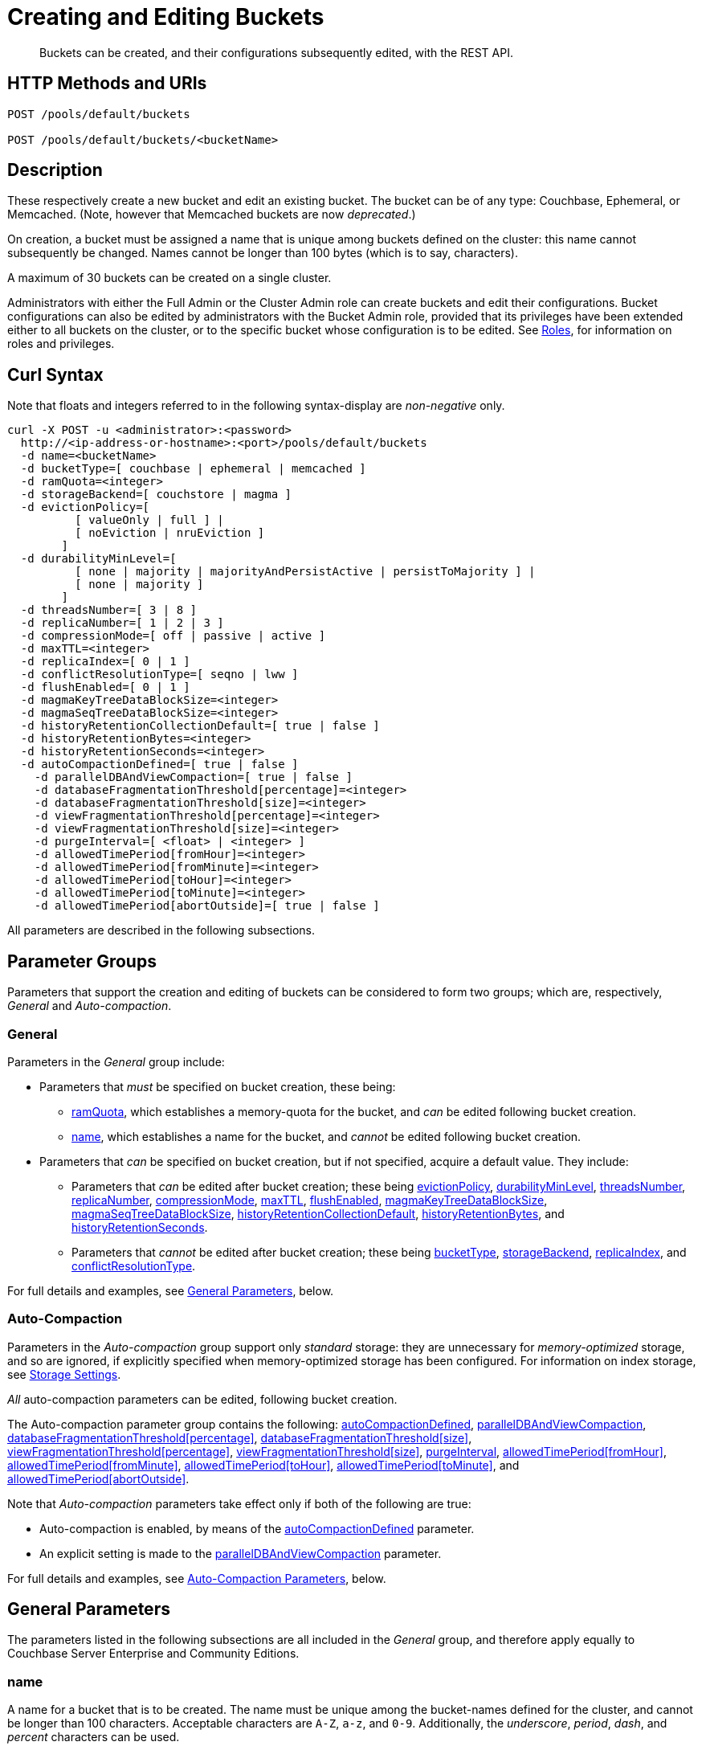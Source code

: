 = Creating and Editing Buckets
:description: Buckets can be created, and their configurations subsequently edited, with the REST API.
:page-aliases: rest-api:rest-bucket-rest-bucket-set-priority,rest-api:rest-bucket-metadata-ejection,rest-api:rest-bucket-parameters,rest-api:rest-bucket-memory-quota
:page-topic-type: reference

[abstract]
{description}

[#http-methods-and-uris]
== HTTP Methods and URIs

----
POST /pools/default/buckets

POST /pools/default/buckets/<bucketName>
----

[#description]
== Description

These respectively create a new bucket and edit an existing bucket.
The bucket can be of any type: Couchbase, Ephemeral, or Memcached.
(Note, however that Memcached buckets are now _deprecated_.)

On creation, a bucket must be assigned a name that is unique among buckets defined on the cluster: this name cannot subsequently be changed.
Names cannot be longer than 100 bytes (which is to say, characters).

A maximum of 30 buckets can be created on a single cluster.

Administrators with either the Full Admin or the Cluster Admin role can create buckets and edit their configurations.
Bucket configurations can also be edited by administrators with the Bucket Admin role, provided that its privileges have been extended either to all buckets on the cluster, or to the specific bucket whose configuration is to be edited.
See xref:learn:security/roles.adoc[Roles], for information on roles and privileges.


[#curl-syntax]
== Curl Syntax

Note that floats and integers referred to in the following syntax-display are _non-negative_ only.

----
curl -X POST -u <administrator>:<password>
  http://<ip-address-or-hostname>:<port>/pools/default/buckets
  -d name=<bucketName>
  -d bucketType=[ couchbase | ephemeral | memcached ]
  -d ramQuota=<integer>
  -d storageBackend=[ couchstore | magma ]
  -d evictionPolicy=[
          [ valueOnly | full ] |
          [ noEviction | nruEviction ]
        ]
  -d durabilityMinLevel=[
          [ none | majority | majorityAndPersistActive | persistToMajority ] |
          [ none | majority ]
        ]
  -d threadsNumber=[ 3 | 8 ]
  -d replicaNumber=[ 1 | 2 | 3 ]
  -d compressionMode=[ off | passive | active ]
  -d maxTTL=<integer>
  -d replicaIndex=[ 0 | 1 ]
  -d conflictResolutionType=[ seqno | lww ]
  -d flushEnabled=[ 0 | 1 ]
  -d magmaKeyTreeDataBlockSize=<integer>
  -d magmaSeqTreeDataBlockSize=<integer>
  -d historyRetentionCollectionDefault=[ true | false ]
  -d historyRetentionBytes=<integer>
  -d historyRetentionSeconds=<integer>
  -d autoCompactionDefined=[ true | false ]
    -d parallelDBAndViewCompaction=[ true | false ]
    -d databaseFragmentationThreshold[percentage]=<integer>
    -d databaseFragmentationThreshold[size]=<integer>
    -d viewFragmentationThreshold[percentage]=<integer>
    -d viewFragmentationThreshold[size]=<integer>
    -d purgeInterval=[ <float> | <integer> ]
    -d allowedTimePeriod[fromHour]=<integer>
    -d allowedTimePeriod[fromMinute]=<integer>
    -d allowedTimePeriod[toHour]=<integer>
    -d allowedTimePeriod[toMinute]=<integer>
    -d allowedTimePeriod[abortOutside]=[ true | false ]
----

All parameters are described in the following subsections.

== Parameter Groups

Parameters that support the creation and editing of buckets can be considered to form two groups; which are, respectively, _General_ and _Auto-compaction_.

=== General

Parameters in the _General_ group include:

* Parameters that _must_ be specified on bucket creation, these being:

** xref:rest-api:rest-bucket-create.adoc#ramQuota[ramQuota], which establishes a memory-quota for the bucket, and _can_ be edited following bucket creation.

** xref:rest-api:rest-bucket-create.adoc#name[name], which establishes a name for the bucket, and _cannot_ be edited following bucket creation.

* Parameters that _can_ be specified on bucket creation, but if not specified, acquire a default value.
They include:

** Parameters that _can_ be edited after bucket creation; these being xref:rest-api:rest-bucket-create.adoc#evictionpolicy[evictionPolicy], xref:rest-api:rest-bucket-create.adoc#durabilityminlevel[durabilityMinLevel], xref:rest-api:rest-bucket-create.adoc#threadsnumber[threadsNumber], xref:rest-api:rest-bucket-create.adoc#replicanumber[replicaNumber], xref:rest-api:rest-bucket-create.adoc#compressionmode[compressionMode], xref:rest-api:rest-bucket-create.adoc#maxttl[maxTTL], xref:rest-api:rest-bucket-create.adoc#flushenabled[flushEnabled], xref:rest-api:rest-bucket-create.adoc#magmakeytreedatablocksize[magmaKeyTreeDataBlockSize], xref:rest-api:rest-bucket-create.adoc#magmaseqtreedatablocksize[magmaSeqTreeDataBlockSize],
xref:rest-api:rest-bucket-create.adoc#historyretentioncollectiondefault[historyRetentionCollectionDefault],
xref:rest-api:rest-bucket-create.adoc#historyretentionbytes[historyRetentionBytes], and
xref:rest-api:rest-bucket-create.adoc#historyretentionseconds[historyRetentionSeconds].

** Parameters that _cannot_ be edited after bucket creation; these being xref:rest-api:rest-bucket-create.adoc#buckettype[bucketType], xref:rest-api:rest-bucket-create.adoc#storagebackend[storageBackend], xref:rest-api:rest-bucket-create.adoc#replicaindex[replicaIndex], and xref:rest-api:rest-bucket-create.adoc#conflictresolutiontype[conflictResolutionType].

For full details and examples, see xref:rest-api:rest-bucket-create.adoc#general-parameters[General Parameters], below.

=== Auto-Compaction

Parameters in the _Auto-compaction_ group support only _standard_ storage: they are unnecessary for _memory-optimized_ storage, and so are ignored, if explicitly specified when memory-optimized storage has been configured.
For information on index storage, see xref:learn:services-and-indexes/indexes/storage-modes.adoc[Storage Settings].

_All_ auto-compaction parameters can be edited, following bucket creation.

The Auto-compaction parameter group contains the following: xref:rest-api:rest-bucket-create.adoc#autocompactiondefined[autoCompactionDefined], xref:rest-api:rest-bucket-create.adoc#paralleldbandviewcompaction[parallelDBAndViewCompaction], xref:rest-api:rest-bucket-create.adoc#databasefragmentationthresholdpercentage[+databaseFragmentationThreshold[percentage]+], xref:rest-api:rest-bucket-create.adoc#databasefragmentationthresholdsize[+databaseFragmentationThreshold[size]+], xref:rest-api:rest-bucket-create.adoc#viewfragmentationthresholdpercentage[+viewFragmentationThreshold[percentage]+], xref:rest-api:rest-bucket-create.adoc#viewfragmentationthresholdsize[+viewFragmentationThreshold[size]+], xref:rest-api:rest-bucket-create.adoc#purgeinterval[purgeInterval], xref:rest-api:rest-bucket-create.adoc#allowedtimeperiodfromhour[+allowedTimePeriod[fromHour]+], xref:rest-api:rest-bucket-create.adoc#allowedtimeperiodfromminute[+allowedTimePeriod[fromMinute]+], xref:rest-api:rest-bucket-create.adoc#allowedtimeperiodtohour[+allowedTimePeriod[toHour]+], xref:rest-api:rest-bucket-create.adoc#allowedtimeperiodtominute[+allowedTimePeriod[toMinute]+], and xref:rest-api:rest-bucket-create.adoc#allowedtimeperiodabortoutside[+allowedTimePeriod[abortOutside]+].

Note that _Auto-compaction_ parameters take effect only if both of the following are true:

* Auto-compaction is enabled, by means of the xref:rest-api:rest-bucket-create.adoc#autocompactiondefined[autoCompactionDefined] parameter.

* An explicit setting is made to the xref:rest-api:rest-bucket-create.adoc#paralleldbandviewcompaction[parallelDBAndViewCompaction] parameter.

For full details and examples, see xref:rest-api:rest-bucket-create.adoc#auto-compaction-parameters[Auto-Compaction Parameters], below.

[#general-parameters]
== General Parameters

The parameters listed in the following subsections are all included in the _General_ group, and therefore apply equally to Couchbase Server Enterprise and Community Editions.

[#name]
=== name

A name for a bucket that is to be created.
The name must be unique among the bucket-names defined for the cluster, and cannot be longer than 100 characters.
Acceptable characters are `A-Z`, `a-z`, and `0-9`.
Additionally, the _underscore_, _period_, _dash_, and _percent_ characters can be used.

The name parameter _must_ be specified, if a bucket is being created.
If it is not, or if the intended name is improperly designed, an error-notification is returned.
For example: : `{"name":"Bucket name needs to be specified"}`.
Note that a bucket-name _cannot_ be changed after bucket-creation.
Therefore, if this parameter is specified in an attempt to edit the bucket-configuration, it is ignored.
To edit the configuration of an existing bucket, the bucket-name must be specified as the `<bucketName>` path-parameter; as indicated above, in xref:rest-api:rest-bucket-create.adoc#http-methods-and-uris[HTTP Methods and URIs].

[#example-name-create]
==== Example: Defining a New Name, When Creating

In the following example, a bucket named `testBucket` is created, with a RAM-size of `256` MiB.
The bucket name is specified by means of the `name` parameter, with a value of `testBucket`.

----
curl -v -X POST http://10.143.201.101:8091/pools/default/buckets \
-u Administrator:password \
-d name=testBucket \
-d ramQuota=256
----

If successful, the call returns a `202 Accepted` notification, with empty content.

[#example-name-edit]
==== Example: Referencing the Existing Name, When Editing

To _edit_ the bucket, the same endpoint is used, but with the bucket name specified as a concluding path-parameter, as follows:

----
curl -v -X POST http://10.143.201.101:8091/pools/default/buckets/testBucket \
-u Administrator:password \
-d ramQuota=512
----

The value of the `ramQuota` parameter (described below), is hereby increased to `512` MiB.

[#buckettype]
=== bucketType

Specifies the _type_ of the bucket.
This can be `couchbase` (which is the default), `ephemeral`, or `memcached`.
For a detailed explanation of bucket types, see xref:learn:buckets-memory-and-storage/buckets.adoc[Buckets].

If an invalid bucket type is specified, the error-notification `{"bucketType":"invalid bucket type"}` is returned.

This parameter _cannot_ be modified, following bucket-creation.
If an attempt at modification is made, the parameter is ignored.

[#example-buckettype-create]
==== Example: Defining a Bucket Type, When Creating

A bucket type can _only_ be specified when the bucket is created: the specified type _cannot_ be changed subsequently.

The following example creates a bucket, named `testBucket`, whose type is _ephemeral_:

----
curl -v -X POST http://10.143.201.101:8091/pools/default/buckets \
-u Administrator:password \
-d name=testBucket \
-d ramQuota=256 \
-d bucketType=ephemeral
----

If successful, the call returns a `202 Accepted` notification.
No object is returned.

[#ramQuota]
=== ramQuota

The amount of memory to be allocated to the bucket, per node, in MiB.
The minimum amount is 100 MiB.
The maximum amount is the total Data Service memory quota configured per node, minus the amount already assigned to other buckets.
For information on per node memory configuration, see the page for xref:manage:manage-settings/general-settings.adoc[General] Settings.

A value for `ramQuota` _must_ be specified: the value _can_ be modified, following bucket-creation.

An incorrect memory-specification returns a notification such as `{"ramQuota":"RAM quota cannot be less than 100 MiB"}`.

[#example-ramQuota-create]
==== Example: Specifying a Memory Quota, when Creating

The following example creates a Couchbase bucket, named `testBucket` and assigns it `256` MiB of memory.

----
curl -v -X POST http://10.143.201.101:8091/pools/default/buckets \
-u Administrator:password \
-d name=testBucket \
-d ramQuota=256
----

Note that the bucket is of type `couchbase` by default.

If successful, the call returns a `202 Accepted` notification.
No object is returned.

[#example-ramQuota-edit]
==== Example: Specifying a New Memory Quota, when Editing

The following example assigns a new memory quota, of `512` MiB, to the existing bucket `testBucket`.

----
curl -v -X POST http://10.143.201.101:8091/pools/default/buckets/testBucket \
-u Administrator:password \
-d ramQuota=512
----

If successful, the call returns a `200 OK` notification.
No object is returned.

[#storagebackend]
=== storageBackend

The _storage backend_ to be assigned to and used by the bucket.
This can be either `couchstore` (which is the default) or `magma`.
For information, see xref:learn:buckets-memory-and-storage/storage-engines.adoc[Storage Engines].

[#example-storage-backend]
==== Example: Specifying the Storage Backend

The storage backend can be specified only on bucket-creation.
A minimum of 1024 MiB is required if the `magma` option is used; a minimum of 100 MiB if the default `couchstore` is used.

----
curl -v -X POST http://127.0.0.1:8091/pools/default/buckets \
-u Administrator:password \
-d ramQuota=1024 \
-d storageBackend=magma \
-d name=testBucket
----

If successful, the call returns a `202 Accepted` notification.
No object is returned.

[#evictionpolicy]
=== evictionPolicy

The _ejection policy_ to be assigned to and used by the bucket.
(Note that _eviction_ is, in the current release, referred to as _ejection_; and this revised naming will continue to be used in future releases.)
Policy-assignment depends on bucket type.
For a _Couchbase_ bucket, the policy can be `valueOnly` (which is the default) or `fullEviction`.
For an _Ephemeral_ bucket, the policy can be `noEviction` (which is the default) or `nruEviction`.
No policy can be assigned to a _Memcached_ bucket.

This value _can_ be modified, following bucket-creation.
If such modification occurs, the bucket is restarted with the new setting: this may cause inaccessibility of data, during the bucket's warm-up period.

Incorrect specification of an ejection policy returns an error-notification, such as `{"evictionPolicy":"Eviction policy must be either 'valueOnly' or 'fullEviction' for couchbase buckets"}`.

For information on ejection policies, see xref:learn:buckets-memory-and-storage/buckets.adoc#bucket-types[Bucket Types].
For general information on memory management in the context of ejection, see xref:learn:buckets-memory-and-storage/memory.adoc#ejection[Ejection].

[#example-evictionpolicy-create]
==== Example: Specifying an Eviction Policy, when Creating

The following example creates a new bucket, named `testBucket`, which is a Couchbase bucket by default; and assigns it the `fullEviction` policy.

----
curl -v -X POST http://10.143.201.101:8091/pools/default/buckets \
-u Administrator:password \
-d name=testBucket -d ramQuota=256 \
-d evictionPolicy=fullEviction
----

If successful, the call returns a `202 Accepted` notification.
No object is returned.

[#example-evictionpolicy-edit]
==== Example: Specifying a New Eviction Policy, when Editing

The following example modifies the eviction policy of the existing bucket `testBucket`, specifying that it should be `valueOnly`.

----
curl -v -X POST http://10.143.201.101:8091/pools/default/buckets/testBucket \
-u Administrator:password \
-d evictionPolicy=valueOnly
----

If successful, the call returns a `200 OK` notification.
No object is returned.

[#durabilityminlevel]
=== durabilityMinLevel

A _durability level_ to be assigned to the bucket, as the minimum level at which all writes to the bucket must occur.
Level-assignment depends on bucket type.
For a _Couchbase_ bucket, the level can be `none`, `majority`, `majorityAndPersistActive`, or `persistToMajority`.
For an _Ephemeral_ bucket, the level can be `none` or `majority`.
No level can be assigned to a _Memcached_ bucket.

This parameter _can_ be modified, following bucket-creation.

For information on durability and levels, see xref:learn:data/durability.adoc[Durability].

[#example-durabilityminlevel-create]
==== Example: Specifying a Minimum Durability Level, when Creating

The following example creates a new bucket, named `testBucket`, which is a Couchbase bucket by default; and assigns it the minimum durability level of `majorityAndPersistActive`.

----
curl -v -X POST http://10.143.201.101:8091/pools/default/buckets \
-u Administrator:password \
-d name=testBucket \
-d ramQuota=256 \
-d durabilityMinLevel=majorityAndPersistActive
----

If successful, the call returns a `202 Accepted` notification.
No object is returned.

[#example-durabilityminlevel-edit]
==== Example: Specifying a New Minimum Durability Level, when Editing

The following example modifies the minimum durability level of the existing bucket `testBucket`, changing the level to `persistToMajority`.

----
curl -v -X POST http://10.143.201.101:8091/pools/default/buckets/testBucket \
-u Administrator:password \
-d durabilityMinLevel=persistToMajority
----

If successful, the call returns a `200 OK` notification.
No object is returned.

[#threadsnumber]
=== threadsNumber

The _priority_ for the bucket, as described in xref:manage:manage-buckets/create-bucket.adoc#bucket-priority[Create a Bucket].
Priority can be established as either _Low_ or _High_.
To establish priority as _Low_ (which is the default), the value of `threadsNumber` must be `3`.
To establish priority as _High_, the value must be `8`.
If any other value is used, the value is ignored; and the bucket's priority remains low.

If this parameter is incorrectly specified, an error-notification such as the following is returned: `{"threadsNumber":"The number of threads must be an integer between 2 and 8"}`.
(Note that, as indicated above, all values other than `3` and `8` are ignored.)

This parameter _can_ be modified, following bucket-creation.
If such modification occurs, the bucket is restarted with the new setting: this may cause inaccessibility of data, during the bucket's warm-up period.

[#example-threadsnumber-create]
==== Example: Specifying a Bucket Priority, when Creating

The following example creates a new bucket, named `testBucket`, which is a Couchbase bucket by default; and assigns it a _High_ priority, by specifying `8` as the value to the `threadsNumber` parameter.

----
curl -v -X POST http://10.143.201.101:8091/pools/default/buckets \
-u Administrator:password \
-d name=testBucket \
-d ramQuota=256 \
-d threadsNumber=8
----

If successful, the call returns a `202 Accepted` notification.
No object is returned.

[#example-threadsnumber-edit]
==== Example: Specifying a New Bucket Priority, when Editing

The following example modifies the priority of the existing bucket `testBucket`, changing the level to _Low_, by establishing `3` as the value of the `threadsNumber` parameter.

----
curl -v -X POST http://10.143.201.101:8091/pools/default/buckets/testBucket \
-u Administrator:password \
-d threadsNumber=3
----

If successful, the call returns a `200 OK` notification.
No object is returned.

[#replicanumber]
=== replicaNumber

The number of _replicas_ for the bucket.
For information on replicas and replication, see xref:learn:clusters-and-availability/intra-cluster-replication.adoc[Intra-Cluster Replication] and xref:learn:buckets-memory-and-storage/vbuckets.adoc[vBuckets].
The possible values are `0` (which _disables_ replication, and therefore ensures that no replicas will be maintained), `1` (which is the default), `2`, and `3`.
If a number greater than `3` is specified, the following error-notification is returned: `{"replicaNumber":"Replica number larger than 3 is not supported."}`.

If more replicas are requested than can be assigned to the cluster, due to an insufficient number of nodes, no notification is returned. Instead, the maximum possible number of replicas is created: additional replicas will be added subsequently, if more nodes become available.

This parameter _can_ be modified, following bucket-creation.
Such modification may require a rebalance: for information, see xref:learn:clusters-and-availability/rebalance.adoc[Rebalance].

[#example-replicanumber-create]
==== Example: Specifying a Number of Replicas, when Creating

The following example creates a new bucket, named `testBucket`, and specifies that it should have `3` replicas.
----
curl -v -X POST http://10.143.201.101:8091/pools/default/buckets \
-u Administrator:password \
-d name=testBucket \
-d ramQuota=256 \
-d replicaNumber=3
----

If successful, the call returns a `202 Accepted` notification.
No object is returned.

[#example-replicanumber-edit]
==== Example: Specifying a Modified Number of Replicas, when Editing

The following example changes the replica-number of the existing bucket `testBucket`, specifying that the number be `2`:

----
curl -v -X POST http://10.143.201.101:8091/pools/default/buckets/testBucket \
-u Administrator:password \
-d replicaNumber=2
----

If successful, the call returns a `200 OK` notification.
No object is returned.

[#compressionmode]
=== compressionMode

The _compression mode_ for the bucket.
The possible values are `off`, `passive` (which is the default), and `active`.
If the value is incorrectly specified, the following error-notification is returned: `{"compressionMode":"compressionMode can be set to 'off', 'passive' or 'active'"}`.

This parameter _can_ be modified, following bucket-creation.

For information on compression and compression modes, see xref:learn:buckets-memory-and-storage/compression.adoc[Compression].

[#example-compressionmode-creating]
==== Example: Specifying a Compression Mode, when Creating

The following example creates a new bucket, named `testBucket`, and assigns it the `active` compression mode:

----
curl -v -X POST http://10.143.201.101:8091/pools/default/buckets \
-u Administrator:password \
-d name=testBucket \
-d ramQuota=256 \
-d compressionMode=active
----

If successful, the call returns a `202 Accepted` notification.
No object is returned.

[#example-compressionmode-editing]
==== Example: Specifying a New Compression Mode, when Editing

The following example changes the compression mode of the existing bucket `testBucket`, specifying that the mode now be `off`:

----
curl -v -X POST http://10.143.201.101:8091/pools/default/buckets/testBucket \
-u Administrator:password \
-d compressionMode=off
----

If successful, the call returns a `200 OK` notification.
No object is returned.

[#maxttl]
=== maxTTL

The bucket's _Time To Live_ (TTL); which imposes a maximum lifespan on items within a bucket, and thus ensures the expiration of such items, once the specified period is complete.
The value must be an integer, which specifies a number of seconds.
The maximum value is MAX32INT (`2147483648` seconds, or `68.096` years).
The default value is `0`, which disables TTL for the bucket.
Specifying any positive value up to MAX32INT enables TTL for the bucket.
Specifying an incorrect value returns an error-notification such as the following: `{"maxTTL":"Max TTL must be an integer between 0 and 2147483647"}`.

This parameter _can_ be modified, following bucket-creation.

For information on TTL, see xref:learn:data/expiration.adoc[Expiration].

[#example-maxttl-create]
==== Example: Specifying a Time-to-Live Value, when Creating

The following example creates a new bucket, named `testBucket`, and assigns it a _time-to-live_ of 500,000 seconds:

----
curl -v -X POST http://10.143.201.101:8091/pools/default/buckets \
-u Administrator:password \
-d name=testBucket \
-d ramQuota=256 \
-d maxTTL=500000
----

If successful, the call returns a `202 Accepted` notification.
No object is returned.

[#example-maxttl-edit]
==== Example: Specifying a New Time-to-Live value, when Editing

The following example modifies the _time-to-live_ setting of the existing bucket `testBucket`, reducing it to `0`, and thereby _disabling_ expiration.

----
curl -v -X POST http://10.143.201.101:8091/pools/default/buckets/testBucket \
-u Administrator:password \
-d maxTTL=0
----

If successful, the call returns a `200 OK` notification.
No object is returned.

[#replicaindex]
=== replicaIndex

Specifies whether _View Indexes_ are to be replicated.
The value can be either `0` (which is the default), specifying that they are _not_ to be replicated; or `1`, specifying that they _are_ to be replicated.
Specifying any other value returns an error-notification such as the following: `{"replicaIndex":"replicaIndex can only be 1 or 0"}`.

This option is valid for Couchbase buckets only.
Note that there may be, at most, _one_ replica view index.

This parameter _cannot_ be modified, following bucket-creation.

[#example-replicaindex-create]
==== Example: Specifying View Index Replication, when Creating

View index replication can _only_ be specified when a bucket is created.
Attempts to change the value subsequently are ignored.

The following example creates a new bucket, named `testBucket`, and specifies that View indexes are to be replicated:

----
curl -v -X POST http://10.143.201.101:8091/pools/default/buckets \
-u Administrator:password \
-d name=testBucket \
-d ramQuota=256 \
-d replicaIndex=1
----

If successful, the call returns a `202 Accepted` notification.
No object is returned.

[#conflictresolutiontype]
=== conflictResolutionType

Specifies the _conflict resolution type_ for the bucket.
The value can be `seqno` (which is the default), specifying sequence-number based resolution; or `lww` (_last write wins_), specifying timestamp-based resolution
This parameter _cannot_ be modified, following bucket-creation.
If modification is attempted, the following error-notification is returned: `{"conflictResolutionType":"Conflict resolution type not allowed in update bucket"}`.

For information on conflict resolution, see: xref:learn:clusters-and-availability/xdcr-conflict-resolution.adoc[XDCR Conflict Resolution].

[#example-conflictresolutiontype-create]
==== Example: Specifying a Conflict Resolution Policy, when Creating

A bucket's conflict resolution policy can _only_ be specified when the bucket is created: attempts to change the setting subsequently are ignored.

The following example creates a new bucket, named `testBucket`, specifying the `lww` conflict resolution policy.

----
curl -v -X POST http://10.143.201.101:8091/pools/default/buckets \
-u Administrator:password \
-d name=testBucket \
-d ramQuota=256 \
-d conflictResolutionType=lww
----

If successful, the call returns a `202 Accepted` notification.
No object is returned.

[#flushenabled]
=== flushEnabled
Whether _flushing_ is enabled for the bucket.
The value can be either `1`, which enables flushing; or `0`, which is the default, and disables flushing.

Flushing deletes _every_ document in the bucket, and therefore should _not_ be enabled unless absolutely necessary.

This parameter _can_ be modified, following bucket-creation.

[#example-flushenabled-create]
==== Example: Enable Flushing, when Creating

The following example creates a new bucket, named `testBucket`, and enables flushing:

----
curl -v -X POST http://10.143.201.101:8091/pools/default/buckets \
-u Administrator:password \
-d name=testBucket \
-d ramQuota=256 \
-d flushEnabled=1
----

If successful, the call returns a `202 Accepted` notification.
No object is returned.

[#example-flushenabled-edit]
==== Example: Modify Flushing Enablement-Status, when Editing

The following example modifies the flushing enablement-status of the existing bucket, `testBucket`, switching it to _disabled_, by specifying the value `0` for the parameter `flushEnabled`:

----
curl -v -X POST http://10.143.201.101:8091/pools/default/buckets/testBucket \
-u Administrator:password \
-d flushEnabled=0
----

If successful, the call returns a `200 OK` notification.
No object is returned.

[#magmakeytreedatablocksize]
=== magmaKeyTreeDataBlockSize

The block size, in bytes, for Magma _keyIndex_ blocks.
The minimum block size that can be specified is 4096; and the maximum is 131072.
The default size is 4096.
The larger the specified block size, the better may be the block compression; potentially at the cost of greater consumption of memory, CPU, and I/O bandwidth.
Note that `storageBackend` must be `magma`.

[#example-magmakeytreedatablocksize-create]
====  Example: Set magmaKeyTreeDataBlockSize, when Creating

The following example creates the bucket `testBucket`, establishing the value of `magmaKeyTreeDataBlockSize` as `7000`.

----
curl -v -X POST http://10.143.201.101:8091/pools/default/buckets \
-u Administrator:password \
-d name=testBucket \
-d ramQuota=1100 \
-d storageBackend=magma \
-d magmaKeyTreeDataBlockSize=7000
----

If successful, the call returns `202 Accepted`.

[#magmaseqtreedatablocksize]
=== magmaSeqTreeDataBlockSize

The block size, in bytes, for Magma _seqIndex_ blocks.
The minimum block size that can be specified is 4096; and the maximum is 131072.
The default size is 4096.
The larger the specified block size, the better may be the block compression; potentially at the cost of greater consumption of memory, CPU, and I/O bandwidth.
Note that `storageBackend` must be `magma`.

[#example-magmaseqtreedatablocksize-create]
====  Example: Set magmaSeqTreeDataBlockSize, when Creating

The following example creates the bucket `testBucket`, establishing the value of `magmaSeqTreeDataBlockSize` as `7000`.

----
curl -v -X POST http://10.143.201.101:8091/pools/default/buckets \
-u Administrator:password \
-d name=testBucket \
-d ramQuota=1100 \
-d storageBackend=magma \
-d magmaSeqTreeDataBlockSize=7000
----

If successful, the call returns `202 Accepted`.

[#historyretentioncollectiondefault]
=== historyRetentionCollectionDefault

Whether a change history is made for the bucket.
The change history records changes made to all collections within the bucket, and is written to disk continuously.
The value can be either `true` (the default) or `false`.

This parameter is ignored unless the value of `storageBackend` is specified as `magma`.
This parameter is also ignored unless a positive value is specified for either `historyRetentionSeconds` or `historyRetentionBytes`, or both.

[#example-flushenabled-create]
==== Example: Enable historyRetentionCollectionDefault, when Creating

The following example creates a bucket, specifies its storage as _magma_, and specifies that a record of changes made to collections within the bucket should _not_ be made.

----
curl -X POST http://localhost:8091/pools/default/buckets \
-u Administrator:password \
-d name=testBucket \
-d ramQuota=1100 \
-d storageBackend=magma \
-d historyRetentionCollectionDefault=false
----

Success returns `202 Accepted`.

[#example-flushenabled-edit]
==== Example: Modify historyRetentionCollectionDefault, when Editing

The following example modifies the value of `historyRetentionCollectionDefault` for the existing bucket `testBucket`.

----
curl -v -X POST http://localhost:8091/pools/default/buckets/testBucket \
-u Administrator:password \
-d historyRetentionCollectionDefault=true
----

Success returns `200 OK`.
Note, however, that this call only results in a change history being written to disk if `storageBackend` was specified as `magma` at bucket-creation, and if a positive value is specified (either prior to or after this call) for either `historyRetentionSeconds` or `historyRetentionBytes`, or for both.

[#historyretentionbytes]
=== historyRetentionBytes

Specifies the maximum size, in bytes, of the change history that is written to disk for all collections in this bucket when the value of `historyRetentionCollectionDefault` is `true`.

Note that each replica configured for the bucket maintains a copy of the change history: therefore, if two replicas are configured, and the specified maximum size is 1,000,000 bytes, the total size used for the change history across the cluster becomes 3,000,000 bytes.

Note that for a change history to be written to disk, a positive value must be specified either for this parameter or for `historyRetentionSeconds`, or both.

[#example-flushenabled-create]
==== Example: Set historyRetentionBytes, when Creating

The following example creates a bucket, specifies its storage as _magma_, accepts the default value of `true` for `historyRetentionCollectionDefault`, and specifies the maximum disk-size of the change-record as 12,500,000 bytes.
Thus, when this size-limit is reached, the oldest key-value pairs in the current record will be successively removed, by means of compaction.

----
curl -v -X POST http://localhost:8091/pools/default/buckets \
-u Administrator:password \
-d name=testBucket \
-d ramQuota=1100 \
-d storageBackend=magma \
-d historyRetentionBytes=12500000
----

Success returns `202 Accepted`.

[#example-flushenabled-edit]
==== Example: Modify historyRetentionBytes, when Editing

The following example modifies the value of `historyRetentionBytes` for the existing bucket `testBucket`.

----
curl -v -X POST http://localhost:8091/pools/default/buckets/testBucket \
-u Administrator:password \
-d historyRetentionBytes=12000000
----

Success returns `200 OK`.

[#historyretentionseconds]
=== historyRetentionSeconds

Specifies the maximum number of seconds to be covered by the change history that is written to disk for all collections in this bucket when the value of `historyRetentionCollectionDefault` is `true`.

Note that for a change history to be written to disk, a positive value must be specified either for this parameter or for `historyRetentionBytes`, or both.

[#example-flushenabled-create]
==== Example: Set historyRetentionSeconds, when Creating

The following example creates a bucket, specifies its storage as _magma_, accepts the default value of `true` for `historyRetentionCollectionDefault`, and specifies the maximum number of seconds for the change-record as 13,600.
Thus, key-value pairs that have been recorded prior to 13,600 seconds before the current time will be removed, by means of compaction.

----
curl -v -X POST http://localhost:8091/pools/default/buckets \
-u Administrator:password \
-d name=testBucket \
-d ramQuota=1100 \
-d storageBackend=magma \
-d historyRetentionBytes=13600
----

Success returns `202 Accepted`.

[#example-flushenabled-edit]
==== Example: Modify historyRetentionSeconds, when Editing

The following example modifies the number of seconds to be covered by the change history for the existing bucket `testBucket` to 11,000.

----
curl -v -X POST http://localhost:8091/pools/default/buckets/testBucket \
-u Administrator:password \
-d historyRetentionSeconds=11000
----

Success returns `200 OK`.

[#auto-compaction-parameters]
== Auto-Compaction Parameters

The parameters listed in the following subsections are all included in the _Auto-compaction_ group

[#autocompactiondefined]
=== autoCompactionDefined

Specifies whether the default _auto-compaction_ settings are to be modified for this bucket.
The value specified can be either `true` or `false` (which is the default).
If the value is `false`, any parameter-values specified in order to modify the default auto-compaction settings are ignored.
If the value is incorrectly specified, an error-notification such as the following is returned: `{"autoCompactionDefined":"autoCompactionDefined is invalid"}`.

Note that if `autoCompactionDefined` is specified as `true`:

* All other auto-compaction-related parameters that need to be established should themselves be explicitly specified in the current call.

* The parameter `parallelDBAndViewCompaction` _must_ be defined.
If it is not defined, an error-notification such as the following is returned: `{"parallelDBAndViewCompaction":"parallelDBAndViewCompaction is missing"}`.

Auto-compaction settings are unnecessary for _memory-optimized_ indexes.
For information on index storage, see xref:learn:services-and-indexes/indexes/storage-modes.adoc[Storage Settings].

For further information on auto-compaction settings, see xref:manage:manage-settings/configure-compact-settings.adoc[Auto-Compaction].

[#example-autocompactiondefined-create]
==== Example: Enabling Auto-Compaction, when Creating

The following example creates a new bucket, named `testBucket`, and enables auto-compaction for the bucket.
Necessarily, a setting is also explicitly made for `parallelDBAndViewCompaction`:

----
curl -v -X POST http://10.143.201.101:8091/pools/default/buckets \
-u Administrator:password \
-d name=testBucket \
-d ramQuota=256 \
-d autoCompactionDefined=true \
-d parallelDBAndViewCompaction=false
----

If successful, the call returns a `202 Accepted` notification.
No object is returned.

[#example-autocompactiondefined-edit]
==== Example: Modifying Auto-Compaction Enablement, when Editing

The following example changes the auto-compaction enablement of the existing bucket `testBucket`, _disabling_ auto-compaction, by specifying the value `false` to the `autoCompactionDefined` parameter:

----
curl -v -X POST http://10.143.201.101:8091/pools/default/buckets/testBucket \
-u Administrator:password \
-d autoCompactionDefined=false
----

This disables auto-compaction for the bucket, and removes all auto-compaction-related settings.
If the call is successful, a `200 OK` notification is returned, with no object.

To _enable_ auto-compaction after bucket creation, the `parallelDBAndViewCompaction` parameter must also be specified; as in the following example, which sets `parallelDBAndViewCompaction` to `false`:

----
curl -v -X POST http://10.143.201.101:8091/pools/default/buckets/testBucket \
-u Administrator:password \
-d autoCompactionDefined=true \
-d parallelDBAndViewCompaction=false
----

If successful, the call returns a `200 OK` notification.
No object is returned.

[#paralleldbandviewcompaction]
=== parallelDBAndViewCompaction

Specifies whether compaction should occur to documents and view indexes in parallel.
This is a _global_ setting, which therefore affects _all_ buckets on the cluster.
The value can either be `true` or `false`: one value or the other _must_ be specified.
If the value is incorrectly specified, the following error-notification is returned: `{"parallelDBAndViewCompaction":"parallelDBAndViewCompaction is invalid"}`.

This parameter-value is ignored if `autoCompactionDefined` is `false` (which is its default value).

For examples, see xref:rest-api:rest-bucket-create.adoc#autocompactiondefined[autoCompactionDefined], above.

[#databasefragmentationthresholdpercentage]
=== databaseFragmentationThreshold[percentage]

Specifies, as a percentage, the level of database fragmentation that must be reached for data compaction to be automatically triggered.
The assigned value must be an integer from `0` to `100`.
The default value is `"undefined"`.

If a value for `databaseFragmentationThreshold[size]` is also specified, data compaction is automatically triggered as soon as the threshold specified by one parameter or the other is reached.

If this parameter is incorrectly specified, an error-notification such as the following is returned: `"databaseFragmentationThreshold[percentage]":"database fragmentation must be an integer"`.

This parameter is ignored if `autoCompactionDefined` is `false` (which is its default value).

[#example-databasefragmentationthresholdpercentage-create]
==== Example: Specifying a Data Fragmentation Threshold as a Percentage, when Creating

The following example establishes a value for `databaseFragmentationThreshold[percentage]`, and for all other auto-compaction-related parameters, in its creation of a new bucket, named `testBucket`:

----
curl -v -X POST http://10.143.201.101:8091/pools/default/buckets \
-u Administrator:password \
-d name=testBucket \
-d ramQuota=256 \
-d autoCompactionDefined=true \
-d parallelDBAndViewCompaction=false \
-d databaseFragmentationThreshold[percentage]=30 \
-d databaseFragmentationThreshold[size]=1073741824 \
-d viewFragmentationThreshold[percentage]=30 \
-d viewFragmentationThreshold[size]=1073741824 \
-d allowedTimePeriod[fromHour]=0 \
-d allowedTimePeriod[fromMinute]=0 \
-d allowedTimePeriod[toHour]=6 \
-d allowedTimePeriod[toMinute]=0 \
-d allowedTimePeriod[abortOutside]=true \
-d purgeInterval=3.0
----

The data fragmentation threshold percentage is hereby specified as `30`.

If successful, the call returns a `202 Accepted` notification.
No object is returned.

[#example-databasefragmentationthresholdpercentage-edit]
==== Example: Specifying a Data Fragmentation Threshold as a Percentage, when Editing

The following example modifies the `databaseFragmentationThreshold[percentage]` setting for the existing bucket `testBucket`; establishing a new value of `47`.
Note that although other auto-compaction settings are intended to be unchanged from their previous, explicit settings, all _must be respecified_ correspondingly in the new call: otherwise, all revert to their default values.

----
curl -v -X POST http://10.143.201.101:8091/pools/default/buckets/testBucket \
-u Administrator:password \
-d autoCompactionDefined=true \
-d parallelDBAndViewCompaction=false \
-d databaseFragmentationThreshold[percentage]=47 \
-d databaseFragmentationThreshold[size]=1073741824 \
-d viewFragmentationThreshold[percentage]=30 \
-d viewFragmentationThreshold[size]=1073741824 \
-d allowedTimePeriod[fromHour]=0 \
-d allowedTimePeriod[fromMinute]=0 \
-d allowedTimePeriod[toHour]=6 \
-d allowedTimePeriod[toMinute]=0 \
-d allowedTimePeriod[abortOutside]=true \
-d purgeInterval=3.0
----

[#databasefragmentationthresholdsize]
=== databaseFragmentationThreshold[size]

Specifies, as a size in MiB, the level of database fragmentation that must be reached for data compaction to be automatically triggered.
The assigned value must be a positive integer.
The default value is `"undefined"`.

If a value for `databaseFragmentationThreshold[percentage]` is also specified, data compaction is automatically triggered as soon as the threshold specified by one parameter or the other is reached.

If this parameter is incorrectly specified, an error-notification such as the following is returned: `"databaseFragmentationThreshold[size]":"database fragmentation must be an integer"`.

This parameter is ignored if `autoCompactionDefined` is `false` (which is its default value).

See the examples provided above, in xref:rest-api:rest-bucket-create.adoc#example-databasefragmentationthresholdpercentage-create[Example: Specifying a Data Fragmentation Threshold as a Percentage, when Creating] and xref:rest-api:rest-bucket-create.adoc#example-databasefragmentationthresholdpercentage-edit[Example: Specifying a Data Fragmentation Threshold as a Percentage, when Editing].

[#viewfragmentationthresholdpercentage]
=== viewFragmentationThreshold[percentage]

Specifies, as a percentage, the level of View fragmentation that must be reached for View compaction to be automatically triggered.
The assigned value must be an integer from `0` to `100`.
The default value is `"undefined"`.

If a value for `viewFragmentationThreshold[size]` is also specified, View compaction is automatically triggered as soon as the threshold specified by one parameter or the other is reached.

If this parameter is incorrectly specified, an error-notification such as the following is returned: `"viewFragmentationThreshold[percentage]":"view fragmentation must be an integer"`.

This parameter is ignored if `autoCompactionDefined` is `false` (which is its default value).

See the examples provided above, in xref:rest-api:rest-bucket-create.adoc#example-databasefragmentationthresholdpercentage-create[Example: Specifying a Data Fragmentation Threshold as a Percentage, when Creating] and xref:rest-api:rest-bucket-create.adoc#example-databasefragmentationthresholdpercentage-edit[Example: Specifying a Data Fragmentation Threshold as a Percentage, when Editing].

[#viewfragmentationthresholdsize]
=== viewFragmentationThreshold[size]

Specifies, as a size in MiB, the level of View fragmentation that must be reached for View compaction to be automatically triggered.
The assigned value must be a positive integer.
The default value is `"undefined"`.

If a value for `viewFragmentationThreshold[percentage]` is also specified, View compaction is automatically triggered as soon as the threshold specified by one parameter or the other is reached.

If this parameter is incorrectly specified, an error-notification such as the following is returned: `"viewFragmentationThreshold[size]":"view fragmentation size must be an integer"`.

This parameter is ignored if `autoCompactionDefined` is `false` (which is its default value).

See the examples provided above, in xref:rest-api:rest-bucket-create.adoc#example-databasefragmentationthresholdpercentage-create[Example: Specifying a Data Fragmentation Threshold as a Percentage, when Creating] and xref:rest-api:rest-bucket-create.adoc#example-databasefragmentationthresholdpercentage-edit[Example: Specifying a Data Fragmentation Threshold as a Percentage, when Editing].

[#purgeinterval]
=== purgeInterval

Specifies the tombstone (or metadata) purge interval.
The value can be either an integer (indicating a number of days), or a float (indicating an interval that may be greater or less than one day, and entails a number of hours, with `0.04` indicating _one hour_).
The default value is three days.

If this parameter is incorrectly specified, an error-notification such as the following is returned: `{"purgeInterval":"metadata purge interval must be a number"}`.

For more information see xref:manage:manage-settings/configure-compact-settings.adoc#tombstone-purge-interval[Tombstone Purge Interval] and xref:learn:buckets-memory-and-storage/storage.adoc[Storage].

This parameter is ignored if `autoCompactionDefined` is `false` (which is its default value).

See the examples provided above, in xref:rest-api:rest-bucket-create.adoc#example-databasefragmentationthresholdpercentage-create[Example: Specifying a Data Fragmentation Threshold as a Percentage, when Creating] and xref:rest-api:rest-bucket-create.adoc#example-databasefragmentationthresholdpercentage-edit[Example: Specifying a Data Fragmentation Threshold as a Percentage, when Editing].

[#allowedtimeperiodfromhour]
=== allowedTimePeriod[fromHour]

The starting hour of the time-period during which auto-compaction is permitted to run.
The value must be an integer.
The default value is `0`.
If the value is incorrectly specified, an error-notification such as either of the following is returned: `{"allowedTimePeriod[fromHour]":"from hour must be an integer"}` , `{"allowedTimePeriod[fromHour]":"from hour is too large. Allowed range is 0 - 59"}`..

This parameter is ignored if `autoCompactionDefined` is `false` (which is its default value).

[#allowedtimeperiodfromminute]
=== allowedTimePeriod[fromMinute]

The starting minute of the time-period during which auto-compaction is permitted to run.
The value must be an integer.
The default value is `0`.
If the value is incorrectly specified, an error-notification such as either of the following is returned: `{"allowedTimePeriod[fromMinute]":"from minute must be an integer"}`, `{"allowedTimePeriod[fromMinute]":"from minute is too large. Allowed range is 0 - 59"}`.

This parameter is ignored if `autoCompactionDefined` is `false` (which is its default value).

See the examples provided above, in xref:rest-api:rest-bucket-create.adoc#example-databasefragmentationthresholdpercentage-create[Example: Specifying a Data Fragmentation Threshold as a Percentage, when Creating] and xref:rest-api:rest-bucket-create.adoc#example-databasefragmentationthresholdpercentage-edit[Example: Specifying a Data Fragmentation Threshold as a Percentage, when Editing].

[#allowedtimeperiodtohour]
=== allowedTimePeriod[toHour]

The ending hour of the time-period during which auto-compaction is permitted to run.
The value must be an integer.
The default value is `0`.
If the value is incorrectly specified, an error-notification such as either of the following is returned: `{"allowedTimePeriod[fromHour]":"to hour must be an integer"}`, `{"allowedTimePeriod[toHour]":"to hour is too large. Allowed range is 0 - 59"}`.

This parameter is ignored if `autoCompactionDefined` is `false` (which is its default value).

See the examples provided above, in xref:rest-api:rest-bucket-create.adoc#example-databasefragmentationthresholdpercentage-create[Example: Specifying a Data Fragmentation Threshold as a Percentage, when Creating] and xref:rest-api:rest-bucket-create.adoc#example-databasefragmentationthresholdpercentage-edit[Example: Specifying a Data Fragmentation Threshold as a Percentage, when Editing].

[#allowedtimeperiodtominute]
=== allowedTimePeriod[toMinute]

The ending minute of the time-period during which auto-compaction is permitted to run.
The value must be an integer.
The default value is `0`.
If the value is incorrectly specified, an error-notification such as either of the following is returned: `{"allowedTimePeriod[toMinute]":"to minute must be an integer"}`, `{"allowedTimePeriod[toMinute]":"to minute is too large. Allowed range is 0 - 59"}`.

See the examples provided above, in xref:rest-api:rest-bucket-create.adoc#example-databasefragmentationthresholdpercentage-create[Example: Specifying a Data Fragmentation Threshold as a Percentage, when Creating] and xref:rest-api:rest-bucket-create.adoc#example-databasefragmentationthresholdpercentage-edit[Example: Specifying a Data Fragmentation Threshold as a Percentage, when Editing].

[#allowedtimeperiodabortoutside]
=== allowedTimePeriod[abortOutside]

Specifies whether compaction can be aborted if the specified time-period is exceeded.
The value must be either `true` or `false` (which is the default).

This parameter is ignored if `autoCompactionDefined` is `false` (which is its default value).

See the examples provided above, in xref:rest-api:rest-bucket-create.adoc#example-databasefragmentationthresholdpercentage-create[Example: Specifying a Data Fragmentation Threshold as a Percentage, when Creating] and xref:rest-api:rest-bucket-create.adoc#example-databasefragmentationthresholdpercentage-edit[Example: Specifying a Data Fragmentation Threshold as a Percentage, when Editing].

== Responses

If bucket-creation is successful, HTTP response `202 Accepted` is returned, with empty content.
If bucket-editing is successful, HTTP response `200 OK` is returned, with empty content.
If the bucket cannot created due to a missing or incorrect parameter, a `400` response is returned, with a JSON payload containing the reason for the error (errors are described per parameter, in the sections above).

If the URL is incorrectly specified a `404 (Object Not Found)` error is returned.
Failure to authenticate gives `401 Unauthorized`.

== See Also

A conceptual description of buckets is provided in xref:learn:buckets-memory-and-storage/buckets.adoc[Buckets].
Options for managing buckets with Couchbase Web Console are provided in xref:manage:manage-buckets/bucket-management-overview.adoc[Manage Buckets].
For information on the Couchbase CLI command `bucket-create`, see the reference page for xref:cli:cbcli/couchbase-cli-bucket-create.adoc[bucket-create].

Information on memory-management options for Couchbase Server is provided in For information on index storage, see xref:learn:services-and-indexes/indexes/storage-modes.adoc[Storage Settings].
Information on auto-compaction settings is provided in xref:manage:manage-settings/configure-compact-settings.adoc[Auto-Compaction].

Information on other, Couchbase-Server key concepts can be found as follows: for durability, in xref:learn:data/durability.adoc[Durability]; for expiration (_time-to-live_), in xref:learn:data/expiration.adoc[Expiration]; for ejection, in xref:learn:buckets-memory-and-storage/memory.adoc[Memory]; for replication, in xref:learn:clusters-and-availability/intra-cluster-replication.adoc[Intra-Cluster Replication]; for compression, in xref:learn:/buckets-memory-and-storage/compression.adoc[Compression]; for conflict resolution, in xref:learn:/clusters-and-availability/xdcr-conflict-resolution.adoc[XDCR Conflict Resolution]; for purging, in xref:manage:manage-settings/configure-compact-settings.adoc#tombstone-purge-interval[Tombstone Purge Interval].

See xref:learn:security/roles.adoc[Roles], for information on roles and privileges.

For information on how to inspect a bucket's current configuration, see xref:rest-api:rest-buckets-summary.adoc[Getting All Bucket Information].
